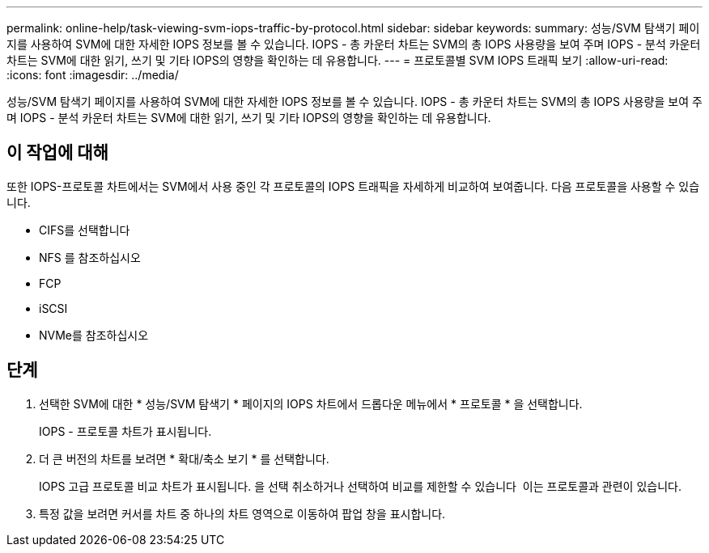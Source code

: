 ---
permalink: online-help/task-viewing-svm-iops-traffic-by-protocol.html 
sidebar: sidebar 
keywords:  
summary: 성능/SVM 탐색기 페이지를 사용하여 SVM에 대한 자세한 IOPS 정보를 볼 수 있습니다. IOPS - 총 카운터 차트는 SVM의 총 IOPS 사용량을 보여 주며 IOPS - 분석 카운터 차트는 SVM에 대한 읽기, 쓰기 및 기타 IOPS의 영향을 확인하는 데 유용합니다. 
---
= 프로토콜별 SVM IOPS 트래픽 보기
:allow-uri-read: 
:icons: font
:imagesdir: ../media/


[role="lead"]
성능/SVM 탐색기 페이지를 사용하여 SVM에 대한 자세한 IOPS 정보를 볼 수 있습니다. IOPS - 총 카운터 차트는 SVM의 총 IOPS 사용량을 보여 주며 IOPS - 분석 카운터 차트는 SVM에 대한 읽기, 쓰기 및 기타 IOPS의 영향을 확인하는 데 유용합니다.



== 이 작업에 대해

또한 IOPS-프로토콜 차트에서는 SVM에서 사용 중인 각 프로토콜의 IOPS 트래픽을 자세하게 비교하여 보여줍니다. 다음 프로토콜을 사용할 수 있습니다.

* CIFS를 선택합니다
* NFS 를 참조하십시오
* FCP
* iSCSI
* NVMe를 참조하십시오




== 단계

. 선택한 SVM에 대한 * 성능/SVM 탐색기 * 페이지의 IOPS 차트에서 드롭다운 메뉴에서 * 프로토콜 * 을 선택합니다.
+
IOPS - 프로토콜 차트가 표시됩니다.

. 더 큰 버전의 차트를 보려면 * 확대/축소 보기 * 를 선택합니다.
+
IOPS 고급 프로토콜 비교 차트가 표시됩니다. 을 선택 취소하거나 선택하여 비교를 제한할 수 있습니다 image:../media/eye-icon.gif[""] 이는 프로토콜과 관련이 있습니다.

. 특정 값을 보려면 커서를 차트 중 하나의 차트 영역으로 이동하여 팝업 창을 표시합니다.

